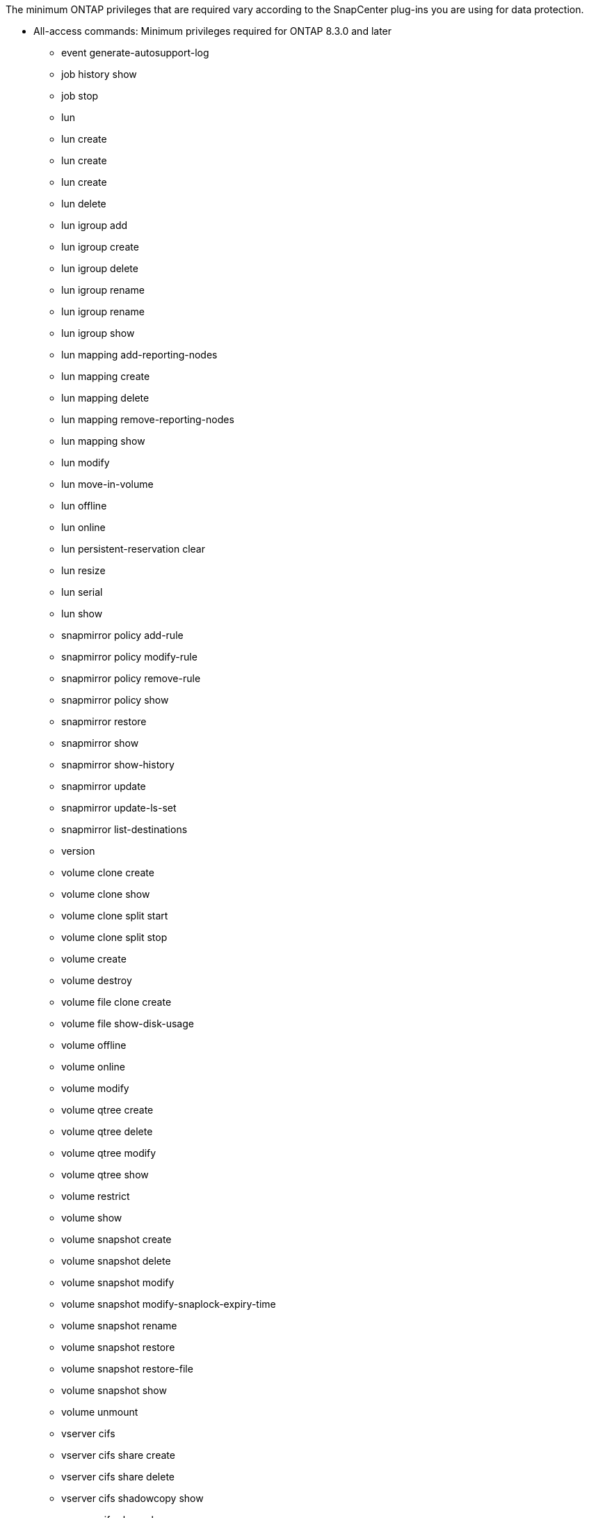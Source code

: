 The minimum ONTAP privileges that are required vary according to the SnapCenter plug-ins you are using for data protection.

* All-access commands: Minimum privileges required for ONTAP 8.3.0 and later

** event generate-autosupport-log
** job history show
** job stop
** lun
** lun create
** lun create
** lun create
** lun delete
** lun igroup add
** lun igroup create
** lun igroup delete
** lun igroup rename
** lun igroup rename
** lun igroup show
** lun mapping add-reporting-nodes
** lun mapping create
** lun mapping delete
** lun mapping remove-reporting-nodes
** lun mapping show
** lun modify
** lun move-in-volume
** lun offline
** lun online
** lun persistent-reservation clear
** lun resize
** lun serial
** lun show
** snapmirror policy add-rule
** snapmirror policy modify-rule
** snapmirror policy remove-rule
** snapmirror policy show
** snapmirror restore
** snapmirror show
** snapmirror show-history
** snapmirror update
** snapmirror update-ls-set
** snapmirror list-destinations
** version
** volume clone create
** volume clone show
** volume clone split start
** volume clone split stop
** volume create
** volume destroy
** volume file clone create
** volume file show-disk-usage
** volume offline
** volume online
** volume modify
** volume qtree create
** volume qtree delete
** volume qtree modify
** volume qtree show
** volume restrict
** volume show
** volume snapshot create
** volume snapshot delete
** volume snapshot modify
** volume snapshot modify-snaplock-expiry-time
** volume snapshot rename
** volume snapshot restore
** volume snapshot restore-file
** volume snapshot show
** volume unmount
** vserver cifs
** vserver cifs share create
** vserver cifs share delete
** vserver cifs shadowcopy show
** vserver cifs share show
** vserver cifs show
** vserver export-policy
** vserver export-policy create
** vserver export-policy delete
** vserver export-policy rule create
** vserver export-policy rule show
** vserver export-policy show
** vserver iscsi
** vserver iscsi connection show
** vserver show
* Read-only commands: Minimum privileges required for ONTAP 8.3.0 and later
** network interface
** network interface show
** vserver
